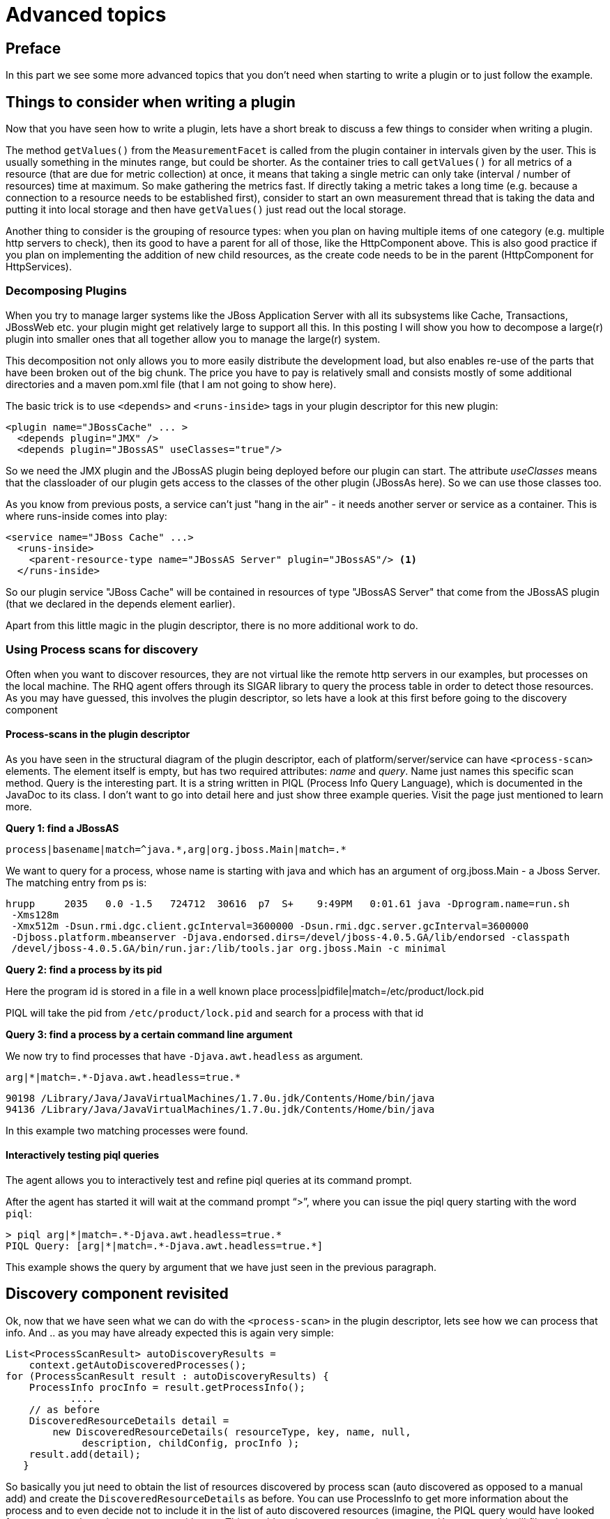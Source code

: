 = Advanced topics

== Preface
In this part we see some more advanced topics that you don't need
when starting to write a plugin or to just follow the example.

== Things to consider when writing a plugin

Now that you have seen how to write a plugin, lets have a short break to discuss
a few things to consider when writing a plugin.

The method `getValues()` from the `MeasurementFacet` is called from the plugin
container in intervals given by the user. This is usually something in the
minutes range, but could be shorter. As the container tries to call
`getValues()` for all metrics of a resource (that are due for metric collection)
at once, it means that taking a single metric can only take (interval / number
of resources) time at maximum. So make gathering the metrics fast. If directly
taking a metric takes a long time (e.g. because a connection to a resource needs
to be established first), consider to start an own measurement thread that is
taking the data and putting it into local storage and then have `getValues()`
just read out the local storage.

Another thing to consider is the grouping of resource types:  when you plan on
having multiple items of one category (e.g. multiple http servers to check),
then its good to have a parent for all of those, like the HttpComponent above.
This is also good practice if you plan on implementing the addition of new child
resources, as the create code needs to be in the parent (HttpComponent for
HttpServices).

[[decomposing]]
=== Decomposing Plugins
When you try to manage larger systems like the JBoss Application Server with all
its subsystems like Cache, Transactions, JBossWeb etc. your plugin might get
relatively large to support all this. In this posting I will show you how to
decompose a large(r) plugin into smaller ones that all together allow you to
manage the large(r) system.

This decomposition not only allows you to more easily distribute the development
load, but also enables re-use of the parts that have been broken out of the big
chunk. The price you have to pay is relatively small and consists mostly of some
additional directories and a maven pom.xml file (that I am not going to show
here).

The basic trick is to use `<depends>` and `<runs-inside>` tags in your plugin
descriptor for this new plugin:

[source,xml]
----
<plugin name="JBossCache" ... >
  <depends plugin="JMX" />
  <depends plugin="JBossAS" useClasses="true"/>
----

So we need the JMX plugin and the JBossAS plugin being deployed before our
plugin can start. The attribute _useClasses_ means that the classloader of our
plugin gets access to the classes of the other plugin (JBossAs here). So we can
use those classes too.

As you know from previous posts, a service can't just "hang in the air" - it
needs another server or service as a container. This is where runs-inside comes
into play:


[source,xml]
----
<service name="JBoss Cache" ...>
  <runs-inside>
    <parent-resource-type name="JBossAS Server" plugin="JBossAS"/> <1>
  </runs-inside>
----

So our plugin service "JBoss Cache" will be contained in resources of type
"JBossAS Server" that come from the JBossAS plugin (that we declared in the
depends element earlier).

Apart from this little magic in the plugin descriptor, there is no more
additional work to do.

=== Using Process scans for discovery

Often when you want to discover resources, they are not virtual like the remote
http servers in our examples, but processes on the local machine. The RHQ agent
offers through its SIGAR library to query the process table in order to detect
those resources. As you may have guessed, this involves the plugin descriptor,
so lets have a look at this first before going to the discovery component

==== Process-scans in the plugin descriptor

As you have seen in the structural diagram of the plugin descriptor, each of
platform/server/service can have `<process-scan>` elements. The element itself
is empty, but has two required attributes: _name_ and _query_. Name just names
this specific scan method. Query is the interesting part. It is a string written
in PIQL (Process Info Query Language), which is documented in the JavaDoc to its
class. I don't want to go into detail here and just show three example
queries. Visit the page just mentioned to learn more.

**Query 1: find a JBossAS**

    process|basename|match=^java.*,arg|org.jboss.Main|match=.*

We want to query for a process, whose name is starting with java and which has
an argument of org.jboss.Main - a Jboss Server. The matching entry from ps is:

    hrupp     2035   0.0 -1.5   724712  30616  p7  S+    9:49PM   0:01.61 java -Dprogram.name=run.sh
     -Xms128m
     -Xmx512m -Dsun.rmi.dgc.client.gcInterval=3600000 -Dsun.rmi.dgc.server.gcInterval=3600000
     -Djboss.platform.mbeanserver -Djava.endorsed.dirs=/devel/jboss-4.0.5.GA/lib/endorsed -classpath
     /devel/jboss-4.0.5.GA/bin/run.jar:/lib/tools.jar org.jboss.Main -c minimal

**Query 2: find a process by its pid**

Here the program id is stored in a file in a well known place
    process|pidfile|match=/etc/product/lock.pid

PIQL will take the pid from `/etc/product/lock.pid` and search for a process
with that id

**Query 3: find a process by a certain command line argument**

We now try to find processes that have `-Djava.awt.headless` as argument.

    arg|*|match=.*-Djava.awt.headless=true.*

    90198 /Library/Java/JavaVirtualMachines/1.7.0u.jdk/Contents/Home/bin/java
    94136 /Library/Java/JavaVirtualMachines/1.7.0u.jdk/Contents/Home/bin/java

In this example two matching processes were found.

==== Interactively testing piql queries

The agent allows you to interactively test and refine piql queries at its
command prompt.

After the
agent has started it will wait at the command prompt "`>`", where you can issue
the piql
query starting with the word `piql`:

    > piql arg|*|match=.*-Djava.awt.headless=true.*
    PIQL Query: [arg|*|match=.*-Djava.awt.headless=true.*]

This example shows the query by argument that we have just seen in the previous
paragraph.

== Discovery component revisited

Ok, now that we have seen what we can do with the `<process-scan>` in the plugin
descriptor, lets see how we can process that info. And .. as you may have
already expected this is again very simple:

    List<ProcessScanResult> autoDiscoveryResults =
        context.getAutoDiscoveredProcesses();
    for (ProcessScanResult result : autoDiscoveryResults) {
        ProcessInfo procInfo = result.getProcessInfo();
               ....
        // as before
        DiscoveredResourceDetails detail =
            new DiscoveredResourceDetails( resourceType, key, name, null,
                 description, childConfig, procInfo );
        result.add(detail);
       }

So basically you jut need to obtain the list of resources discovered by process
scan (auto discovered as opposed to a manual add) and create the
`DiscoveredResourceDetails` as before. You can use ProcessInfo to get more
information about the process and to even decide not to include it in the list
of auto discovered resources (imagine, the PIQL query would have looked for
processes where the name starts with post. This would apply to postgres and
postmaster. Here you could still filter the ones you really want.

== A few more Facets
We have seen the MeasurementFacet in the previous articles. In this section I
will briefly mention the other kinds of facets, so that you can get an idea what
plugins are capable to do.

=== ConfigurationFacet

This facet indicates that the plugin is able to read and write the configuration
of a managed resource. It goes hand in hand with `<resource-configuration>` in
the plugin descriptor. As I've stated above, the code to create a new managed
resource from scratch needs to be on the parent resource, so it is a good idea
to write plugins that use the ConfigurationFacet in a way that they have a
parent resource for the subsystem and children for individual resources. You can
find an example for this in the JbossAS plugin when looking at the
JbossMessaging subsystem and the individual JMS destinations.

=== OperationFacet

An operation allows you to invoke functionality on the managed resource. This
could be a restart operation or whatever you want to invoke on a target.
Operations are described in `<operation>` elements in the plugin descriptor.
They can have argument and return values.

=== ContentFacet

This facet allows the uploading content like files or archives into the managed
resource. That way it is possible to centrally manage software distribution into
managed resources. There exists a `<content>` element as counterpart.

=== Events

Events are a way to inject asynchronous data into the RHQ server. One example of
Events within RHQ
is the gathering and parsing of logfiles. Events are a little bit like traits
in the sense that new data does not arrive at fixed intervals.
The difference here is that one Event definition can match multiple event
sources and that the number of Events that are delivered to the RHQ server can
be different each time the polling for Events is called.
Events are processed by EventPollers - a method that gets called at a regular
interval by the PluginContainer and which delivers one or more Events back into
the system.

Two samples for EventPollers are the Logfile pollers, that check for new
matching lines in logfiles and the snmptrapd plugin that I will describe now.
The plugin descriptor is mostly as we know it already. There is now one new
element:

    <event name="SnmpTrap" description="One single incoming trap"/>

The important part here is the name attribute, as we will need its content later
again. The name is the key into the EventDefinition object.

=== Plugin Component

In the plugin component, we are using start() and stop() to start and stop
polling for events:

    public void start(ResourceContext context) throws
InvalidPluginConfigurationException, Exception {
     
        eventContext = context.getEventContext();
        snmpTrapEventPoller = new SnmpTrapEventPoller();
        eventContext.registerEventPoller(snmpTrapEventPoller, 60);

So first we are getting an EventContext from the passed ResourceContext,
instantiate an EventPoller and register this Poller with the EventContext (60 is
the number of seconds between polls).
The plugin container will start its timer when this registration is done.
In `stop()` we just unregister the poller again:

   eventContext.unregisterEventPoller(TRAP_TYPE);

TRAP_TYPE is the ResourceType name as String - we will see this again in a
second.

The remainder of this class is nothing special and if you have read the plugin
development series, it should actually be no news at all.

=== Event Poller
This class is the only real new piece in the game.

    public class SnmpTrapEventPoller implements EventPoller {

Implementing EventPoller means to implement two methods:

      public String getEventType() {
        return SnmpTrapdComponent.TRAP_TYPE;
      }

Here we return the content of the name attribute from the `<event>` tag of the
plugin descriptor. The plugin will not start if they don't match.

The other method to implement is `poll()`:

      public Set<Event> poll() {
        Set<Event> eventSet = new HashSet<Event>();
                  ...
        return eventSet;
      }

To create one Event object you just instantiate it. The needed type can just be
obtained by a call to `getEventType()`.

== Creation and deletion of managed resources

So far we have only seen resources that were already present on the target, which
is true in most cases. Sometimes you want to create a new resource though:
think of a new database table or a user. When monitoring and managing
application servers you may also want to upload new applications or remove
existing ones.

As in previous cases, this functionality needs to be "enabled" in the plugin
descriptor and then also implemented in code.

=== Plugin descriptor

In the plugin descriptor you will find two attibutes inside the
plattform/server/service elements that govern the creation and deletion
of resources

* createDeletePolicy: This attribte describes wether you can create and/or
delete such resouces. You have the four choices of _neither_, _create-only_,
_delete-only_ and _both_ with _none_ being the default.
* creationType: This attribute determines if the new resource is created
based on content that the user supplies via the server (_content_) or if
it is purely created based on configuration data (_configuration_), which
is also the default.

If the new resource is based upon a configuration, you need to also provide
the information about the conifguration items in the plugin descriptor:

[source,xml]
----
<server name="Parent"
  class="ParentComponent"
  ... >
  <service name="FileTest"
     class="FileComponent"
     createDeletePolicy="both"
     creationType="configuration">

     <resource-configuration>
       <c:simple-property name="filename" required="true">
    </resource-configuration>
  <service>
</server>
----

=== And the code for creation

Creation of child resources needs to be enabled in the _parent_
resource component (in above example this would be the _ParentComponent_).
 While this sounds very logical it has the drawback that
if you write a plugin that is embedded into another plugin, you need to change
the plugin that embeds yours. A workaround can be to introduce a thin layer
for the "subsystem" of your plugin, that defines the availability of the
subsystem, provides some metrics and then provides the code to create the
child resources.

To create child resources you need to implement the
`CreateChildResourceFacet` which has one method to implement
`CreateResourceReport createResource(CreateResourceReport report);`. This
method gets a report passed in which describes the parameters for the
resource creation.

Below is a simple example that creates a new file (resource) somewhere
in the file system. First the creation part in the _ParentComponent_ class:

[source,java]
----
CreateResourceReport createResource(CreateResourceReport report) {

    Configuration configuration = report.getResourceConfiguration();   <1>
    PropertySimple fName = configuration.getSimpleValue("filename",null);
    if (fName==null) {
        report.setStatus(CreateResourceStatus.INVALID_CONFIGURATION);  <2>
        report.setErrorMessage("File name not given");
        return report;
    }
    File file = new File(fName);  <3>
    ...
    report.setStatus(CreateResourceStatus.SUCCESS);   <4>
    report.setResourceKey(file.getAbsolutePathName());
    report.setResourceName(report.getUserSpecifiedResourceName());
    }
}
----
<1> Get the user provided configuration
<2> The passed configuration was bad, so let the user know
<3> Configuration was good, so create the resource (= the file)
<4> Creation was a success, so let the user know too.

The resource created is now of the type _FileType_.

=== ... and deletion

The deletion code goes into the component class of the created object type,
which is the _FileComponent_ in our above example. This needs now to implement
the `DeleteResourceFacet` with its one method `deleteResource()`:

[source,java]
----
public void deleteResource() throws Exception {

    Configuration = context.getPluginConfiguration()  <1>
    PropertySimple fName = configuration.getSimpleValue("filename",null);  <2>
    File file = new File (fName);
    boolean gone = file.delete(); <3>
    if (!gone) {
       throw new Exception("File not found"); <4>
    }
}
----
<1> The `context` has been passed in the `start()` method and is now used to retrieve
the plugin configuration
<2> We now obtain the file name
<3> And try to delete the resource
<4> If deletion failed, we throw an excpeiton

== Plugin inheritance

When writing plugins you will often come to a point where you e.g. need to
talk to a JMX footnote:[Java Management Extenions] server such as an arbitrary
JVM. Or you want to write a plugin for a database that RHQ does not yet support.
Of course it is possible to write the JMX or Database connection code by hand,
but the better way is to re-use the existing plugins. In case of Databases,
you can use the Database plugin for this purpose.

The following is taken from the Postgres-plugin:

    <plugin... >

       <depends plugin="Database" useClasses="true"/>

With the depends element you tell your plugin that it requires the
plugin with the name _Database_ to be present and that you want to
use the classes it provides.

A more interesting case is when the base plugin already defines a tree of
resource types in which you want to hook the classes of your plugin in.
One example in the RHQ source is the Hibernate plugin that can run on
top of a JMX resource, the JBoss Application Server or inside Tomcat.

=== Zip-less plugins

In the past it was always required that you package a plugin within
a zip-archive - even if it was only having a plugin descriptor (like
a plugin that inherits from a base plugin and where the layered plugin
only uses classes from this base plugin (e.g. to provide additional
metrics).

It is now possible to deploy those plugin-descriptors on their own if
their name follows the `*-rhq-plugin.xml` naming convention.
Of course for this to work the base plugin already needs to be deployed.
